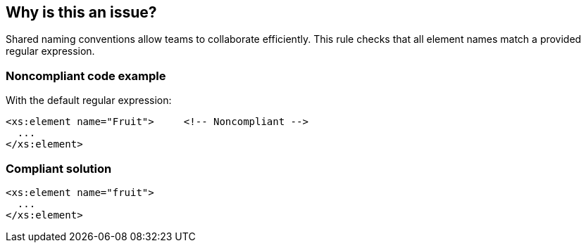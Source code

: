 == Why is this an issue?

Shared naming conventions allow teams to collaborate efficiently. This rule checks that all element names match a provided regular expression.


=== Noncompliant code example

With the default regular expression:

[source,xml]
----
<xs:element name="Fruit">     <!-- Noncompliant -->
  ...
</xs:element>
----


=== Compliant solution

[source,xml]
----
<xs:element name="fruit">
  ...
</xs:element>
----

ifdef::env-github,rspecator-view[]

'''
== Implementation Specification
(visible only on this page)

=== Message

Rename this element/attribute to match the regular expression: ${format}


=== Parameters

.format
****

----
^[a-z]+([A-Z][a-z0-9]+)*$
----

Regular expression used to check element names against.
****


=== Highlighting

name value


endif::env-github,rspecator-view[]
